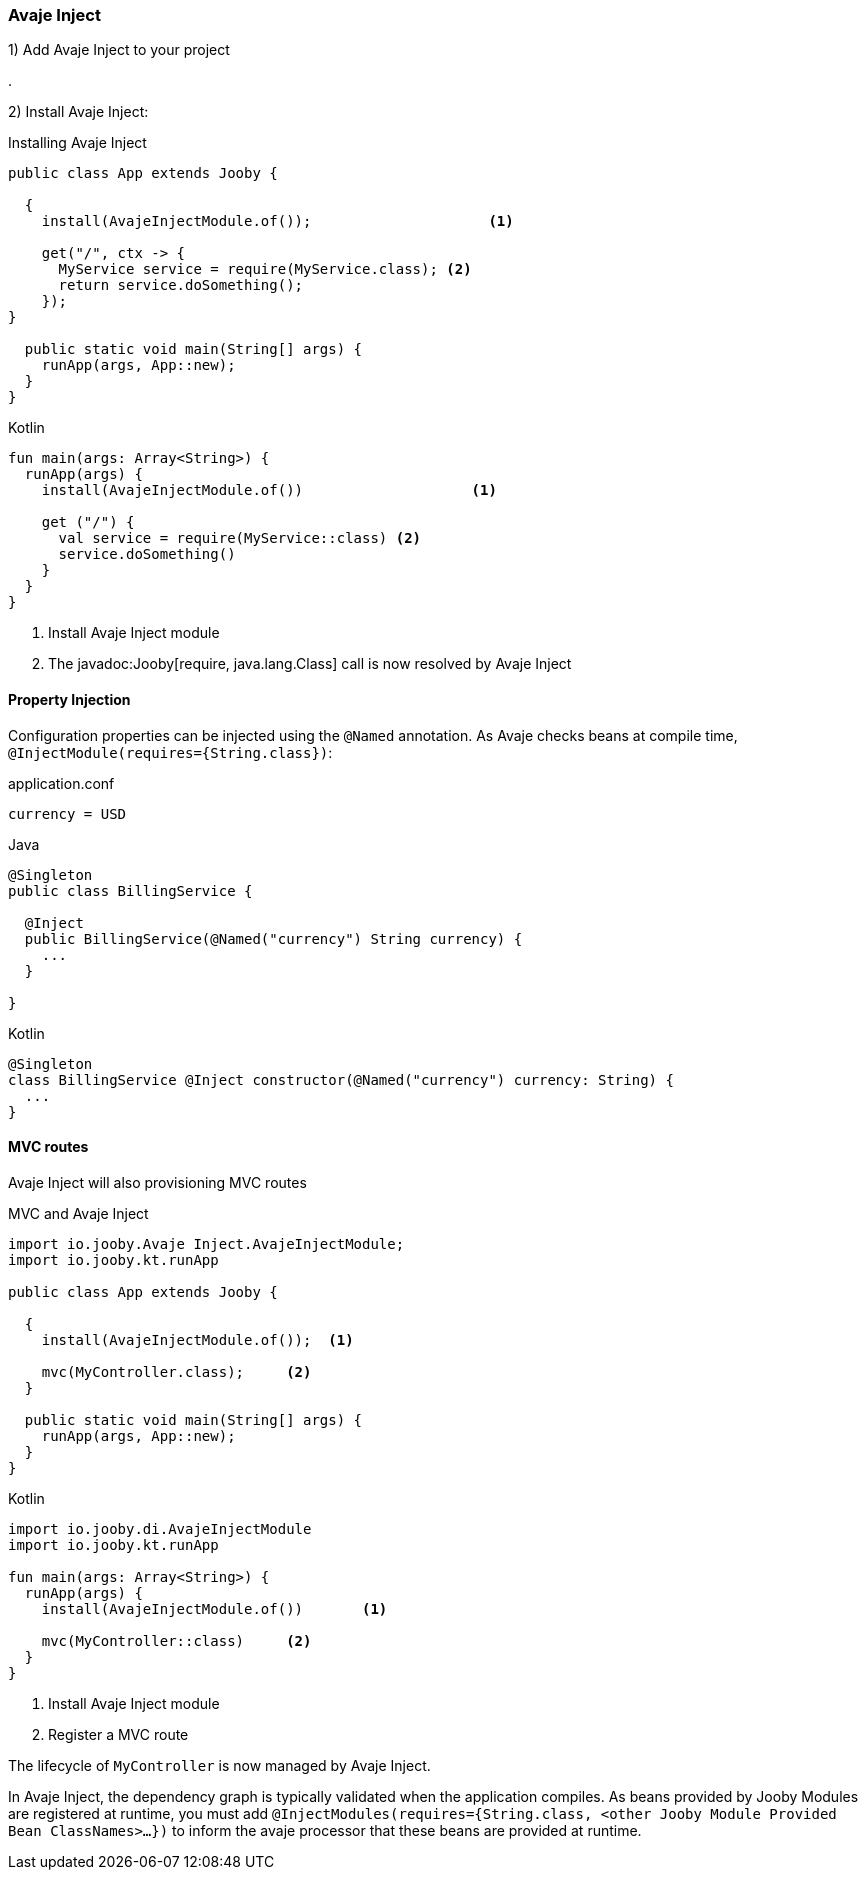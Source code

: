 === Avaje Inject

1) Add Avaje Inject to your project

[dependency, groupId="io.jooby", artifactId="jooby-avaje-inject", version="1.1.0"]
.


2) Install Avaje Inject:

.Installing Avaje Inject
[source,java,role = "primary"]
----
public class App extends Jooby {

  {
    install(AvajeInjectModule.of());                     <1>
        
    get("/", ctx -> {
      MyService service = require(MyService.class); <2>
      return service.doSomething();
    });
}

  public static void main(String[] args) {
    runApp(args, App::new);
  }
}
----

.Kotlin
[source, kotlin, role = "secondary"]
----
fun main(args: Array<String>) {
  runApp(args) {
    install(AvajeInjectModule.of())                    <1>
    
    get ("/") {
      val service = require(MyService::class) <2>
      service.doSomething()
    }
  }
}
----

<1> Install Avaje Inject module
<2> The javadoc:Jooby[require, java.lang.Class] call is now resolved by Avaje Inject

==== Property Injection

Configuration properties can be injected using the `@Named` annotation. As Avaje checks beans at compile time, `@InjectModule(requires={String.class})`:

.application.conf
[source, bash]
----
currency = USD
----

.Java
[source,java,role="primary"]
----
@Singleton
public class BillingService {

  @Inject
  public BillingService(@Named("currency") String currency) {
    ...
  }

}
----

.Kotlin
[source,kotlin,role="secondary"]
----
@Singleton
class BillingService @Inject constructor(@Named("currency") currency: String) {
  ...
}
----

==== MVC routes

Avaje Inject will also provisioning MVC routes

.MVC and Avaje Inject
[source,java,role = "primary"]
----
import io.jooby.Avaje Inject.AvajeInjectModule;
import io.jooby.kt.runApp

public class App extends Jooby {

  {
    install(AvajeInjectModule.of());  <1>
          
    mvc(MyController.class);     <2>
  }

  public static void main(String[] args) {
    runApp(args, App::new);
  }
}
----

.Kotlin
[source, kotlin, role = "secondary"]
----
import io.jooby.di.AvajeInjectModule
import io.jooby.kt.runApp

fun main(args: Array<String>) {
  runApp(args) {
    install(AvajeInjectModule.of())       <1>

    mvc(MyController::class)     <2>
  }
}
----

<1> Install Avaje Inject module
<2> Register a MVC route

The lifecycle of `MyController` is now managed by Avaje Inject.

In Avaje Inject, the dependency graph is typically validated when the application compiles. As beans provided by Jooby Modules are registered at runtime, you must add `@InjectModules(requires={String.class, <other Jooby Module Provided Bean ClassNames>...})` to inform the avaje processor that these beans are provided at runtime.

